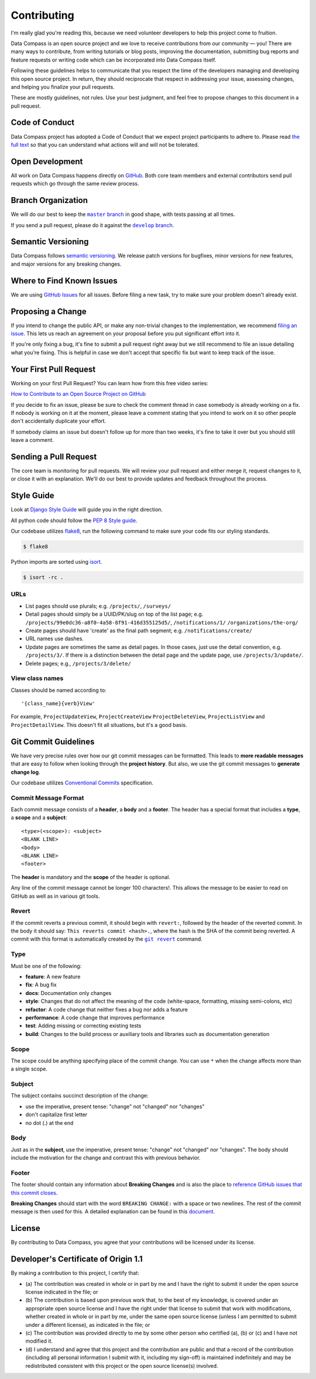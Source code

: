 Contributing
============

I'm really glad you're reading this, because we need volunteer
developers to help this project come to fruition.

Data Compass is an open source project and we love to receive
contributions from our community — you! There are many ways to
contribute, from writing tutorials or blog posts, improving the
documentation, submitting bug reports and feature requests or writing
code which can be incorporated into Data Compass itself.

Following these guidelines helps to communicate that you respect the
time of the developers managing and developing this open source project.
In return, they should reciprocate that respect in addressing your
issue, assessing changes, and helping you finalize your pull requests.

These are mostly guidelines, not rules. Use your best judgment, and feel
free to propose changes to this document in a pull request.

Code of Conduct
---------------

Data Compass project has adopted a Code of Conduct that we expect
project participants to adhere to. Please read `the full text`_ so that
you can understand what actions will and will not be tolerated.

Open Development
----------------

All work on Data Compass happens directly on `GitHub`_. Both core team
members and external contributors send pull requests which go through
the same review process.

Branch Organization
-------------------

We will do our best to keep the |master branch|_ in good shape, with
tests passing at all times.

If you send a pull request, please do it against the |develop branch|_.

Semantic Versioning
-------------------

Data Compass follows `semantic versioning`_. We release patch versions
for bugfixes, minor versions for new features, and major versions for
any breaking changes.

Where to Find Known Issues
--------------------------

We are using `GitHub Issues`_ for all issues. Before filing a new task,
try to make sure your problem doesn't already exist.

Proposing a Change
------------------

If you intend to change the public API, or make any non-trivial changes
to the implementation, we recommend `filing an issue`_. This lets us
reach an agreement on your proposal before you put significant effort
into it.

If you're only fixing a bug, it's fine to submit a pull request right
away but we still recommend to file an issue detailing what you're
fixing. This is helpful in case we don't accept that specific fix but
want to keep track of the issue.

Your First Pull Request
-----------------------

Working on your first Pull Request? You can learn how from this free
video series:

`How to Contribute to an Open Source Project on GitHub`_

If you decide to fix an issue, please be sure to check the comment
thread in case somebody is already working on a fix. If nobody is
working on it at the moment, please leave a comment stating that you
intend to work on it so other people don't accidentally duplicate your
effort.

If somebody claims an issue but doesn't follow up for more than two
weeks, it's fine to take it over but you should still leave a comment.

Sending a Pull Request
----------------------

The core team is monitoring for pull requests. We will review your pull
request and either merge it, request changes to it, or close it with an
explanation. We'll do our best to provide updates and feedback
throughout the process.

Style Guide
-----------

Look at `Django Style Guide`_ will guide you in the right direction.

All python code should follow the `PEP 8 Style guide`_.

Our codebase utilizes `flake8`_, run the following command to make sure
your code fits our styling standards.

.. code:: sh

   $ flake8

Python imports are sorted using `isort`_.

.. code:: sh

   $ isort -rc .


URLs
~~~~

* List pages should use plurals; e.g. ``/projects/``, ``/surveys/``

* Detail pages should simply be a UUID/PK/slug on top of the list page; e.g.
  ``/projects/99e0dc36-a8f0-4a58-8f91-416d355125d5/``, ``/notifications/1/``
  ``/organizations/the-org/``

* Create pages should have 'create' as the final path segment; e.g.
  ``/notifications/create/``

* URL names use dashes.

* Update pages are sometimes the same as detail pages.
  In those cases, just use the detail convention, e.g.
  ``/projects/3/``.  If there is a distinction between the detail
  page and the update page, use ``/projects/3/update/``.

* Delete pages; e.g., ``/projects/3/delete/``

View class names
~~~~~~~~~~~~~~~~

Classes should be named according to::

    '{class_name}{verb}View'

For example, ``ProjectUpdateView``, ``ProjectCreateView``
``ProjectDeleteView``, ``ProjectListView`` and ``ProjectDetailView``.
This doesn't fit all situations, but it's a good basis.


Git Commit Guidelines
---------------------

We have very precise rules over how our git commit messages can be
formatted. This leads to **more readable messages** that are easy to
follow when looking through the **project history**. But also, we use
the git commit messages to **generate change log**.

Our codebase utilizes `Conventional Commits`_ specification.

Commit Message Format
~~~~~~~~~~~~~~~~~~~~~

Each commit message consists of a **header**, a **body** and a
**footer**. The header has a special format that includes a **type**, a
**scope** and a **subject**:

::

   <type>(<scope>): <subject>
   <BLANK LINE>
   <body>
   <BLANK LINE>
   <footer>

The **header** is mandatory and the **scope** of the header is optional.

Any line of the commit message cannot be longer 100 characters!. This
allows the message to be easier to read on GitHub as well as in various
git tools.

Revert
~~~~~~

If the commit reverts a previous commit, it should begin with
``revert:``, followed by the header of the reverted commit. In the body
it should say: ``This reverts commit <hash>.``, where the hash is the
SHA of the commit being reverted. A commit with this format is
automatically created by the |git revert|_ command.

Type
~~~~

Must be one of the following:

-  **feature**: A new feature
-  **fix**: A bug fix
-  **docs**: Documentation only changes
-  **style**: Changes that do not affect the meaning of the code
   (white-space, formatting, missing semi-colons, etc)
-  **refactor**: A code change that neither fixes a bug nor adds a
   feature
-  **performance**: A code change that improves performance
-  **test**: Adding missing or correcting existing tests
-  **build**: Changes to the build process or auxiliary tools and
   libraries such as documentation generation

Scope
~~~~~

The scope could be anything specifying place of the commit change. You
can use ``*`` when the change affects more than a single scope.

Subject
~~~~~~~

The subject contains succinct description of the change:

-  use the imperative, present tense: "change" not "changed" nor
   "changes"
-  don't capitalize first letter
-  no dot (.) at the end

Body
~~~~

Just as in the **subject**, use the imperative, present tense: "change"
not "changed" nor "changes". The body should include the motivation for
the change and contrast this with previous behavior.

Footer
~~~~~~

The footer should contain any information about **Breaking Changes** and
is also the place to `reference GitHub issues that this commit closes`_.

**Breaking Changes** should start with the word ``BREAKING CHANGE:``
with a space or two newlines. The rest of the commit message is then
used for this. A detailed explanation can be found in this `document`_.

License
-------

By contributing to Data Compass, you agree that your contributions will
be licensed under its license.

.. _developers-certificate-of-origin-11:

Developer's Certificate of Origin 1.1
-------------------------------------

By making a contribution to this project, I certify that:

-  (a) The contribution was created in whole or in part by me and I have
   the right to submit it under the open source license indicated in the
   file; or

-  (b) The contribution is based upon previous work that, to the best of
   my knowledge, is covered under an appropriate open source license and
   I have the right under that license to submit that work with
   modifications, whether created in whole or in part by me, under the
   same open source license (unless I am permitted to submit under a
   different license), as indicated in the file; or

-  (c) The contribution was provided directly to me by some other person
   who certified (a), (b) or (c) and I have not modified it.

-  (d) I understand and agree that this project and the contribution are
   public and that a record of the contribution (including all personal
   information I submit with it, including my sign-off) is maintained
   indefinitely and may be redistributed consistent with this project or
   the open source license(s) involved.

.. _the full text: https://github.com/IREXorg/data-compass/blob/develop/CODE_OF_CONDUCT.md
.. _GitHub: https://github.com/IREXorg/data-compass

.. |master branch| replace:: ``master`` branch
.. _master branch: https://github.com/IREXorg/data-compass/tree/master

.. |develop branch| replace:: ``develop`` branch
.. _develop branch: https://github.com/IREXorg/data-compass/tree/develop

.. _semantic versioning: http://semver.org/
.. _GitHub Issues: https://github.com/IREXorg/data-compass/issues
.. _filing an issue: https://github.com/IREXorg/data-compass/issues/new
.. _How to Contribute to an Open Source Project on GitHub: https://egghead.io/series/how-to-contribute-to-an-open-source-project-on-github
.. _Django Style Guide: https://docs.djangoproject.com/en/dev/internals/contributing/writing-code/coding-style/
.. _PEP 8 Style guide: https://www.python.org/dev/peps/pep-0008/
.. _flake8: https://pypi.org/project/flake8/
.. _isort: https://isort.readthedocs.io/en/latest/
.. _Conventional Commits: https://www.conventionalcommits.org/

.. |git revert| replace:: ``git revert``
.. _git revert: https://git-scm.com/docs/git-revert

.. _reference GitHub issues that this commit closes: https://help.github.com/articles/closing-issues-using-keywords/
.. _document: #commit-message-format
